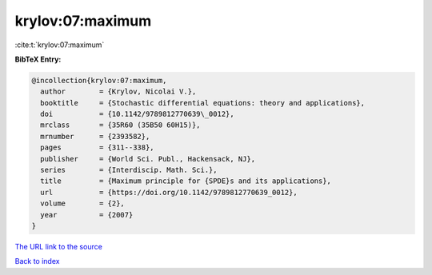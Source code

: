 krylov:07:maximum
=================

:cite:t:`krylov:07:maximum`

**BibTeX Entry:**

.. code-block:: bibtex

   @incollection{krylov:07:maximum,
     author        = {Krylov, Nicolai V.},
     booktitle     = {Stochastic differential equations: theory and applications},
     doi           = {10.1142/9789812770639\_0012},
     mrclass       = {35R60 (35B50 60H15)},
     mrnumber      = {2393582},
     pages         = {311--338},
     publisher     = {World Sci. Publ., Hackensack, NJ},
     series        = {Interdiscip. Math. Sci.},
     title         = {Maximum principle for {SPDE}s and its applications},
     url           = {https://doi.org/10.1142/9789812770639_0012},
     volume        = {2},
     year          = {2007}
   }

`The URL link to the source <https://doi.org/10.1142/9789812770639_0012>`__


`Back to index <../By-Cite-Keys.html>`__
